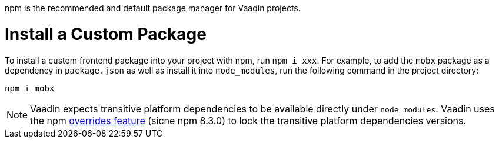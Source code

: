 npm is the recommended and default package manager for Vaadin projects.

[role="since:com.vaadin:vaadin@V23"]

= Install a Custom Package

To install a custom frontend package into your project with npm, run `npm i xxx`.
For example, to add the `mobx` package as a dependency in `package.json` as well as install it into `node_modules`, run the following command in the project directory:

[source,terminal]
----
npm i mobx
----

[NOTE]
Vaadin expects transitive platform dependencies to be available directly under `node_modules`.
Vaadin uses the npm https://docs.npmjs.com/cli/v8/configuring-npm/package-json#overrides[overrides feature] (sicne npm 8.3.0) to lock the transitive platform dependencies versions.
